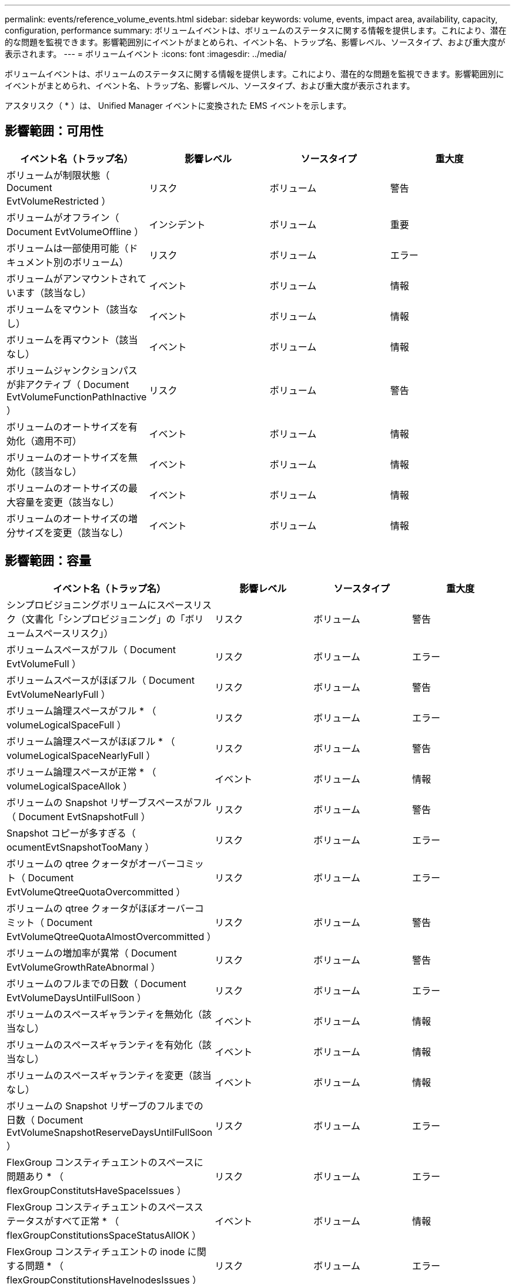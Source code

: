 ---
permalink: events/reference_volume_events.html 
sidebar: sidebar 
keywords: volume, events, impact area, availability, capacity, configuration, performance 
summary: ボリュームイベントは、ボリュームのステータスに関する情報を提供します。これにより、潜在的な問題を監視できます。影響範囲別にイベントがまとめられ、イベント名、トラップ名、影響レベル、ソースタイプ、および重大度が表示されます。 
---
= ボリュームイベント
:icons: font
:imagesdir: ../media/


[role="lead"]
ボリュームイベントは、ボリュームのステータスに関する情報を提供します。これにより、潜在的な問題を監視できます。影響範囲別にイベントがまとめられ、イベント名、トラップ名、影響レベル、ソースタイプ、および重大度が表示されます。

アスタリスク（ * ）は、 Unified Manager イベントに変換された EMS イベントを示します。



== 影響範囲：可用性

|===
| イベント名（トラップ名） | 影響レベル | ソースタイプ | 重大度 


 a| 
ボリュームが制限状態（ Document EvtVolumeRestricted ）
 a| 
リスク
 a| 
ボリューム
 a| 
警告



 a| 
ボリュームがオフライン（ Document EvtVolumeOffline ）
 a| 
インシデント
 a| 
ボリューム
 a| 
重要



 a| 
ボリュームは一部使用可能（ドキュメント別のボリューム）
 a| 
リスク
 a| 
ボリューム
 a| 
エラー



 a| 
ボリュームがアンマウントされています（該当なし）
 a| 
イベント
 a| 
ボリューム
 a| 
情報



 a| 
ボリュームをマウント（該当なし）
 a| 
イベント
 a| 
ボリューム
 a| 
情報



 a| 
ボリュームを再マウント（該当なし）
 a| 
イベント
 a| 
ボリューム
 a| 
情報



 a| 
ボリュームジャンクションパスが非アクティブ（ Document EvtVolumeFunctionPathInactive ）
 a| 
リスク
 a| 
ボリューム
 a| 
警告



 a| 
ボリュームのオートサイズを有効化（適用不可）
 a| 
イベント
 a| 
ボリューム
 a| 
情報



 a| 
ボリュームのオートサイズを無効化（該当なし）
 a| 
イベント
 a| 
ボリューム
 a| 
情報



 a| 
ボリュームのオートサイズの最大容量を変更（該当なし）
 a| 
イベント
 a| 
ボリューム
 a| 
情報



 a| 
ボリュームのオートサイズの増分サイズを変更（該当なし）
 a| 
イベント
 a| 
ボリューム
 a| 
情報

|===


== 影響範囲：容量

|===
| イベント名（トラップ名） | 影響レベル | ソースタイプ | 重大度 


 a| 
シンプロビジョニングボリュームにスペースリスク（文書化「シンプロビジョニング」の「ボリュームスペースリスク」）
 a| 
リスク
 a| 
ボリューム
 a| 
警告



 a| 
ボリュームスペースがフル（ Document EvtVolumeFull ）
 a| 
リスク
 a| 
ボリューム
 a| 
エラー



 a| 
ボリュームスペースがほぼフル（ Document EvtVolumeNearlyFull ）
 a| 
リスク
 a| 
ボリューム
 a| 
警告



 a| 
ボリューム論理スペースがフル * （ volumeLogicalSpaceFull ）
 a| 
リスク
 a| 
ボリューム
 a| 
エラー



 a| 
ボリューム論理スペースがほぼフル * （ volumeLogicalSpaceNearlyFull ）
 a| 
リスク
 a| 
ボリューム
 a| 
警告



 a| 
ボリューム論理スペースが正常 * （ volumeLogicalSpaceAllok ）
 a| 
イベント
 a| 
ボリューム
 a| 
情報



 a| 
ボリュームの Snapshot リザーブスペースがフル（ Document EvtSnapshotFull ）
 a| 
リスク
 a| 
ボリューム
 a| 
警告



 a| 
Snapshot コピーが多すぎる（ ocumentEvtSnapshotTooMany ）
 a| 
リスク
 a| 
ボリューム
 a| 
エラー



 a| 
ボリュームの qtree クォータがオーバーコミット（ Document EvtVolumeQtreeQuotaOvercommitted ）
 a| 
リスク
 a| 
ボリューム
 a| 
エラー



 a| 
ボリュームの qtree クォータがほぼオーバーコミット（ Document EvtVolumeQtreeQuotaAlmostOvercommitted ）
 a| 
リスク
 a| 
ボリューム
 a| 
警告



 a| 
ボリュームの増加率が異常（ Document EvtVolumeGrowthRateAbnormal ）
 a| 
リスク
 a| 
ボリューム
 a| 
警告



 a| 
ボリュームのフルまでの日数（ Document EvtVolumeDaysUntilFullSoon ）
 a| 
リスク
 a| 
ボリューム
 a| 
エラー



 a| 
ボリュームのスペースギャランティを無効化（該当なし）
 a| 
イベント
 a| 
ボリューム
 a| 
情報



 a| 
ボリュームのスペースギャランティを有効化（該当なし）
 a| 
イベント
 a| 
ボリューム
 a| 
情報



 a| 
ボリュームのスペースギャランティを変更（該当なし）
 a| 
イベント
 a| 
ボリューム
 a| 
情報



 a| 
ボリュームの Snapshot リザーブのフルまでの日数（ Document EvtVolumeSnapshotReserveDaysUntilFullSoon ）
 a| 
リスク
 a| 
ボリューム
 a| 
エラー



 a| 
FlexGroup コンスティチュエントのスペースに問題あり * （ flexGroupConstitutsHaveSpaceIssues ）
 a| 
リスク
 a| 
ボリューム
 a| 
エラー



 a| 
FlexGroup コンスティチュエントのスペースステータスがすべて正常 * （ flexGroupConstitutionsSpaceStatusAllOK ）
 a| 
イベント
 a| 
ボリューム
 a| 
情報



 a| 
FlexGroup コンスティチュエントの inode に関する問題 * （ flexGroupConstitutionsHaveInodesIssues ）
 a| 
リスク
 a| 
ボリューム
 a| 
エラー



 a| 
FlexGroup コンスティチュエント inode ステータスすべて OK * （ flexGroupConstitutionsInodesStatusAllOK ）
 a| 
イベント
 a| 
ボリューム
 a| 
情報



 a| 
WAFL ボリュームのオートサイズが失敗 * （ waflVolAutoSizeFail ）
 a| 
リスク
 a| 
ボリューム
 a| 
エラー



 a| 
WAFL ボリュームのオートサイズ完了 * （ waflVolAutoSizeDone ）
 a| 
イベント
 a| 
ボリューム
 a| 
情報



 a| 
FlexGroup ボリュームの使用率が 80% を超えています *
 a| 
インシデント
 a| 
ボリューム
 a| 
エラー



 a| 
FlexGroup ボリュームの使用率が 90% を超えています *
 a| 
インシデント
 a| 
ボリューム
 a| 
重要



 a| 
ボリュームのストレージ効率化に問題があります（ ocVolumeAbnormalStorageEfficency Warning ）
 a| 
リスク
 a| 
ボリューム
 a| 
警告

|===


== 影響範囲：構成

|===
| イベント名（トラップ名） | 影響レベル | ソースタイプ | 重大度 


 a| 
ボリュームの名前を変更（該当なし）
 a| 
イベント
 a| 
ボリューム
 a| 
情報



 a| 
ボリュームを検出（該当なし）
 a| 
イベント
 a| 
ボリューム
 a| 
情報



 a| 
ボリュームが削除されました（該当なし）
 a| 
イベント
 a| 
ボリューム
 a| 
情報

|===


== 影響範囲：パフォーマンス

|===
| イベント名（トラップ名） | 影響レベル | ソースタイプ | 重大度 


 a| 
QoS ボリューム最大 IOPS の警告しきい値を超過（ドキュメントの QosVolumeMaxIopsWarning ）
 a| 
リスク
 a| 
ボリューム
 a| 
警告



 a| 
QoS ボリューム最大 MBps の警告しきい値を超過（ドキュメントの QosVolumeMaxMbpsWarning ）
 a| 
リスク
 a| 
ボリューム
 a| 
警告



 a| 
QoS ボリューム最大 IOPS/TB の警告しきい値を超過（ドキュメントの QosVolumeMaxIopsPerTbWarning ）
 a| 
リスク
 a| 
ボリューム
 a| 
警告



 a| 
パフォーマンスサービスレベルポリシーに定義されたワークロードのボリュームレイテンシしきい値を超過（ドキュメントのコンフォーマル遅延警告）
 a| 
リスク
 a| 
ボリューム
 a| 
警告



 a| 
ボリューム IOPS の重大しきい値を超過（ドキュメントボリューム IopsIncident ）
 a| 
インシデント
 a| 
ボリューム
 a| 
重要



 a| 
ボリューム IOPS の警告しきい値を超過（ドキュメントボリュームの IopsWarning ）
 a| 
リスク
 a| 
ボリューム
 a| 
警告



 a| 
ボリューム MBps の重大しきい値を超過（ドキュメントボリュームの MbpsIncident ）
 a| 
インシデント
 a| 
ボリューム
 a| 
重要



 a| 
ボリューム MBps の警告しきい値を超過（ドキュメントボリュームの警告）
 a| 
リスク
 a| 
ボリューム
 a| 
警告



 a| 
ボリュームレイテンシミリ秒 / 処理の重大しきい値を超過（ドキュメントボリュームレイテンシインシデント）
 a| 
インシデント
 a| 
ボリューム
 a| 
重要



 a| 
ボリュームレイテンシミリ秒 / 処理の警告しきい値を超過（ドキュメントボリュームレイテンシ警告）
 a| 
リスク
 a| 
ボリューム
 a| 
警告



 a| 
ボリュームキャッシュミス率の重大しきい値を超過（ドキュメント VolumeCacheMissRatioIncident ）
 a| 
インシデント
 a| 
ボリューム
 a| 
重要



 a| 
ボリュームキャッシュミス率の警告しきい値を超過（ドキュメント VolumeCacheMissRatioWarning ）
 a| 
リスク
 a| 
ボリューム
 a| 
警告



 a| 
ボリュームレイテンシ / IOPS の重大しきい値を超過（ドキュメントボリュームレイテンシ / IOPS の重大しきい値を超過）
 a| 
インシデント
 a| 
ボリューム
 a| 
重要



 a| 
ボリュームレイテンシ / IOPS の警告しきい値を超過（ドキュメントボリュームレイテンシ / IOPS の警告）
 a| 
リスク
 a| 
ボリューム
 a| 
警告



 a| 
ボリュームレイテンシ / MBps の重大しきい値を超過（ドキュメントボリュームレイテンシ MbpsIncident ）
 a| 
インシデント
 a| 
ボリューム
 a| 
重要



 a| 
ボリュームレイテンシ / MBps の警告しきい値を超過（ドキュメントボリュームレイテンシ MbpsWarning ）
 a| 
リスク
 a| 
ボリューム
 a| 
警告



 a| 
ボリュームレイテンシ / アグリゲートの使用済みパフォーマンス容量の重大しきい値を超過（ ocVolumeLatencyAggregatePerfCapacityUsedIncident ）
 a| 
インシデント
 a| 
ボリューム
 a| 
重要



 a| 
ボリュームレイテンシ / アグリゲートの使用済みパフォーマンス容量の警告しきい値を超過（ ocVolumeLatencyAggregatePerfCapacityUsedWarning ）
 a| 
リスク
 a| 
ボリューム
 a| 
警告



 a| 
ボリュームレイテンシ / アグリゲート利用率の重大しきい値を超過（ ocVolumeLatencyAggregateUtilizationIncident ）
 a| 
インシデント
 a| 
ボリューム
 a| 
重要



 a| 
ボリュームレイテンシ / アグリゲート利用率の警告しきい値を超過（ Document VolumeLatencyAggregateUtilizationWarning ）
 a| 
リスク
 a| 
ボリューム
 a| 
警告



 a| 
ボリュームレイテンシ / ノードの使用済みパフォーマンス容量の重大しきい値を超過（文書 VolumeLatencyNodePerfCapacityUsedIncident ）
 a| 
インシデント
 a| 
ボリューム
 a| 
重要



 a| 
ボリュームレイテンシ / ノードの使用済みパフォーマンス容量の警告しきい値を超過（ ocVolumeLatencyNodePerfCapacityUsedWarning ）
 a| 
リスク
 a| 
ボリューム
 a| 
警告



 a| 
ボリュームレイテンシ / ノードの使用済みパフォーマンス容量 - テイクオーバーの重大しきい値を超過（文書 VolumeLatencyAggregatePerfCapacityUsedTakeoverIncident ）
 a| 
インシデント
 a| 
ボリューム
 a| 
重要



 a| 
ボリュームレイテンシ / ノードの使用済みパフォーマンス容量 - テイクオーバーの警告しきい値を超過（文書 VolumeLatencyAggregatePerfCapacityUsedTakeoverWarning ）
 a| 
リスク
 a| 
ボリューム
 a| 
警告



 a| 
ボリュームレイテンシ / ノード利用率の重大しきい値を超過（ドキュメント VolumeLatencyNodeUtilizationIncident ）
 a| 
インシデント
 a| 
ボリューム
 a| 
重要



 a| 
ボリュームレイテンシ / ノード利用率の警告しきい値を超過（ ocVolumeLatencyNodeUtilizationWarning ）
 a| 
リスク
 a| 
ボリューム
 a| 
警告

|===


== 影響範囲：セキュリティ

|===
| イベント名（トラップ名） | 影響レベル | ソースタイプ | 重大度 


 a| 
ボリュームのランサムウェア対策監視が有効（アクティブモード）（ antiRansomwareVolumeStateEnabled ）
 a| 
イベント
 a| 
ボリューム
 a| 
情報



 a| 
ボリュームのランサムウェア対策の監視が無効（ antiRansomwareVolumeStateDisabled ）
 a| 
リスク
 a| 
ボリューム
 a| 
警告



 a| 
ボリュームのランサムウェア対策監視が有効（ラーニングモード）（ antiRansomwareVolumeStateDryrun ）
 a| 
イベント
 a| 
ボリューム
 a| 
情報



 a| 
ボリュームのランサムウェア対策監視が一時停止（ラーニングモード）（ antiRansomwareVolumeStateDryrunPaused ）
 a| 
リスク
 a| 
ボリューム
 a| 
警告



 a| 
ボリュームのランサムウェア対策監視が一時停止（アクティブモード）（ antiRansomwareVolumeStateEnablePaused ）
 a| 
リスク
 a| 
ボリューム
 a| 
警告



 a| 
ボリュームのランサムウェア対策監視が無効化中（ antiRansomwareVolumeStateDisableInProgress ）
 a| 
リスク
 a| 
ボリューム
 a| 
警告



 a| 
ランサムウェア攻撃の発生（ callHomeRansomwareActivitySeen ）
 a| 
インシデント
 a| 
ボリューム
 a| 
重要



 a| 
ランサムウェア対策モニタリング（学習モード）に適したボリューム（ Document EvtVolumeArwCandidate ）
 a| 
イベント
 a| 
ボリューム
 a| 
情報



 a| 
ランサムウェア対策モニタリング（アクティブモード）に適したボリューム（ Document VolumeSuitedForActiveAntiRansomwareDetection ）
 a| 
リスク
 a| 
ボリューム
 a| 
警告



 a| 
ボリュームでランサムウェア対策によるアラートが発生する（ antiRansomwareFeatureNoisyVolume ）
 a| 
リスク
 a| 
ボリューム
 a| 
警告

|===